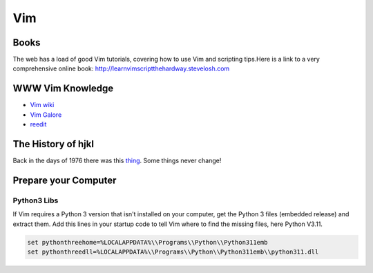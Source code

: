 Vim
===

Books
-----

The web has a load of good Vim tutorials, covering how to use Vim and
scripting tips.Here is a link to a very comprehensive online book:
http://learnvimscriptthehardway.stevelosh.com

WWW Vim Knowledge
-----------------

- `Vim wiki`_
- `Vim Galore`_
- `reedit`_

The History of hjkl
-------------------

Back in the days of 1976 there was this thing_.
Some things never change!

.. _Vim wiki : http://vim.wikia.com/wiki/Vim_Tips_Wiki
.. _Vim Galore : https://github.com/mhinz/vim-galore
.. _reedit : https://www.reddit.com/r/vim/
.. _thing : https://en.m.wikipedia.org/wiki/ADM-3A

Prepare your Computer
---------------------

Python3 Libs
''''''''''''

If Vim requires a Python 3 version that isn't installed on your computer, get
the Python 3 files (embedded release) and extract them. Add this lines in your
startup code to tell Vim where to find the missing files, here Python V3.11.

.. code-block::

    set pythonthreehome=%LOCALAPPDATA%\\Programs\\Python\\Python311emb
    set pythonthreedll=%LOCALAPPDATA%\\Programs\\Python\\Python311emb\\python311.dll




